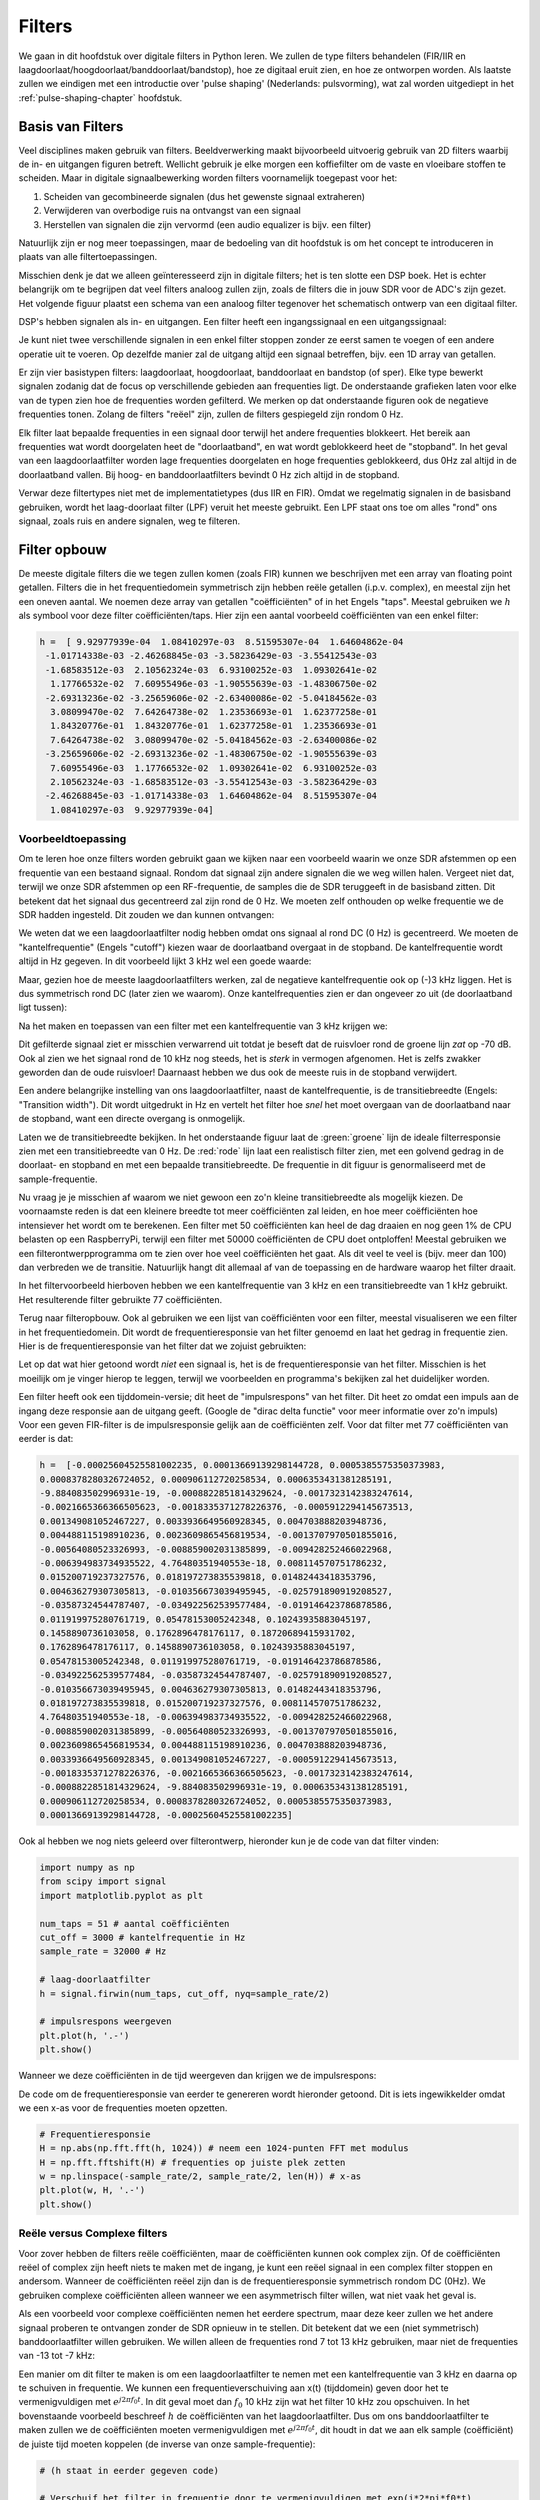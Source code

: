 .. _filters-chapter:

#############
Filters
#############

We gaan in dit hoofdstuk over digitale filters in Python leren.
We zullen de type filters behandelen (FIR/IIR en laagdoorlaat/hoogdoorlaat/banddoorlaat/bandstop), hoe ze digitaal eruit zien, en hoe ze ontworpen worden.
Als laatste zullen we eindigen met een introductie over 'pulse shaping' (Nederlands: pulsvorming), wat zal worden uitgediept in het :ref:`pulse-shaping-chapter` hoofdstuk.

*************************
Basis van Filters
*************************

Veel disciplines maken gebruik van filters.
Beeldverwerking maakt bijvoorbeeld uitvoerig gebruik van 2D filters waarbij de in- en uitgangen figuren betreft.
Wellicht gebruik je elke morgen een koffiefilter om de vaste en vloeibare stoffen te scheiden.
Maar in digitale signaalbewerking worden filters voornamelijk toegepast voor het:

1. Scheiden van gecombineerde signalen (dus het gewenste signaal extraheren)
2. Verwijderen van overbodige ruis na ontvangst van een signaal
3. Herstellen van signalen die zijn vervormd (een audio equalizer is bijv. een filter)

Natuurlijk zijn er nog meer toepassingen, maar de bedoeling van dit hoofdstuk is om het concept te introduceren in plaats van alle filtertoepassingen.

Misschien denk je dat we alleen geïnteresseerd zijn in digitale filters; het is ten slotte een DSP boek.
Het is echter belangrijk om te begrijpen dat veel filters analoog zullen zijn, zoals de filters die in jouw SDR voor de ADC's zijn gezet.
Het volgende figuur plaatst een schema van een analoog filter tegenover het schematisch ontwerp van een digitaal filter.

.. annotate image in tikz with text.
.. tikz:: [font=\sffamily\Large\bfseries]
   \node[anchor=south west,inner sep=0](image) at (0,0) {\includegraphics[scale=1.5]{analog_digital_filter_nolabel.png}};
   \begin{scope}[x={(image.south east)},y={(image.north west)}]
      \node[] at (0.25,0.9) {Analoog filter};
      \node[] at (0.75,0.9) {Digitaal filter};
   \end{scope}
  
DSP's hebben signalen als in- en uitgangen. Een filter heeft een ingangssignaal en een uitgangssignaal:

.. tikz:: [font=\sffamily\Large\bfseries, scale=2]
   \definecolor{babyblueeyes}{rgb}{0.36, 0.61, 0.83}
   \node [draw,
    color=white,
    fill=babyblueeyes,
    minimum width=4cm,
    minimum height=2.4cm
   ]  (filter) {Filter};
   \draw[<-, very thick] (filter.west) -- ++(-2,0) node[left,align=center]{Ingang\\(tijddomein)} ;
   \draw[->, very thick] (filter.east) -- ++(2,0) node[right,align=center]{Uitgang\\(tijddomein)};   
   :libs: positioning

.. .. image:: ../_images/filter.png
..    :scale: 70 % 
..    :align: center 

Je kunt niet twee verschillende signalen in een enkel filter stoppen zonder ze eerst samen te voegen of een andere operatie uit te voeren.
Op dezelfde manier zal de uitgang altijd een signaal betreffen, bijv. een 1D array van getallen.

Er zijn vier basistypen filters: laagdoorlaat, hoogdoorlaat, banddoorlaat en bandstop (of sper).
Elke type bewerkt signalen zodanig dat de focus op verschillende gebieden aan frequenties ligt.
De onderstaande grafieken laten voor elke van de typen zien hoe de frequenties worden gefilterd.
We merken op dat onderstaande figuren ook de negatieve frequenties tonen. Zolang de filters "reëel" zijn, zullen de filters gespiegeld zijn rondom 0 Hz.

.. the only way i could manage to get the tikz drawings next each other
.. was to use a html table... In a pdf the pictures would be beneath each
.. other
.. raw:: html

   <table><tbody><tr><td>

.. This draw the lowpass filter
.. tikz:: [font=\sffamily\Large]    
   \draw[->, thick] (-5,0) -- (5,0) node[below]{Frequentie};
   \draw[->, thick] (0,-0.5) node[below]{0 Hz} -- (0,5) node[left=1cm]{\textbf{Laag-doorlaat}};
   \draw[red, thick, smooth] plot[tension=0.5] coordinates{(-5,0) (-2.5,0.5) (-1.5,3) (1.5,3) (2.5,0.5) (5,0)};

.. raw:: html

   </td><td>

.. this draws the highpass filter
.. tikz:: [font=\sffamily\Large]    
   \draw[->, thick] (-5,0) -- (5,0) node[below]{Frequentie};
   \draw[->, thick] (0,-0.5) node[below]{0 Hz} -- (0,5) node[left=1cm]{\textbf{Hoog-doorlaat}};
   \draw[red, thick, smooth] plot[tension=0.5] coordinates{(-5,3) (-2.5,2.5) (-1.5,0.3) (1.5,0.3) (2.5,2.5) (5,3)};

.. raw:: html

   </td><td>

.. this draws the bandpass filter
.. tikz:: [font=\sffamily\Large]    
   \draw[->, thick] (-5,0) -- (5,0) node[below]{Frequentie};
   \draw[->, thick] (0,-0.5) node[below]{0 Hz} -- (0,5) node[left=1cm]{\textbf{Band-doorlaat}};
   \draw[red, thick, smooth] plot[tension=0.5] coordinates{(-5,0) (-4.5,0.3) (-3.5,3) (-2.5,3) (-1.5,0.3) (1.5, 0.3) (2.5,3) (3.5, 3) (4.5,0.3) (5,0)};

.. raw:: html

   </td><td>

.. and finally the bandstop filter
.. tikz:: [font=\sffamily\Large]    
   \draw[->, thick] (-5,0) -- (5,0) node[below]{Frequentie};
   \draw[->, thick] (0,-0.5) node[below]{0 Hz} -- (0,5) node[left=1cm]{\textbf{Band-stop}};
   \draw[red, thick, smooth] plot[tension=0.5] coordinates{(-5,3) (-4.5,2.7) (-3.5,0.3) (-2.5,0.3) (-1.5,2.7) (1.5, 2.7) (2.5,0.3) (3.5, 0.3) (4.5,2.7) (5,3)};   
   
.. raw:: html

   </td></tr></tbody></table>

.. .......................... end of filter plots in tikz

.. .. image:: ../_images/filter_types.png
..    :scale: 70 % 
..    :align: center 

Elk filter laat bepaalde frequenties in een signaal door terwijl het andere frequenties blokkeert.
Het bereik aan frequenties wat wordt doorgelaten heet de "doorlaatband", en wat wordt geblokkeerd heet de "stopband".
In het geval van een laagdoorlaatfilter worden lage frequenties doorgelaten en hoge frequenties geblokkeerd, dus 0Hz zal altijd in de doorlaatband vallen.
Bij hoog- en banddoorlaatfilters bevindt 0 Hz zich altijd in de stopband.

Verwar deze filtertypes niet met de implementatietypes (dus IIR en FIR).
Omdat we regelmatig signalen in de basisband gebruiken, wordt het laag-doorlaat filter (LPF) veruit het meeste gebruikt.
Een LPF staat ons toe om alles "rond" ons signaal, zoals ruis en andere signalen, weg te filteren.

*************************
Filter opbouw
*************************

De meeste digitale filters die we tegen zullen komen (zoals FIR) kunnen we beschrijven met een array van floating point getallen.
Filters die in het frequentiedomein symmetrisch zijn hebben reële getallen (i.p.v. complex), en meestal zijn het een oneven aantal.
We noemen deze array van getallen "coëfficiënten" of in het Engels "taps".
Meestal gebruiken we :math:`h` als symbool voor deze filter coëfficiënten/taps. 
Hier zijn een aantal voorbeeld coëfficiënten van een enkel filter:

.. code-block:: python

    h =  [ 9.92977939e-04  1.08410297e-03  8.51595307e-04  1.64604862e-04
     -1.01714338e-03 -2.46268845e-03 -3.58236429e-03 -3.55412543e-03
     -1.68583512e-03  2.10562324e-03  6.93100252e-03  1.09302641e-02
      1.17766532e-02  7.60955496e-03 -1.90555639e-03 -1.48306750e-02
     -2.69313236e-02 -3.25659606e-02 -2.63400086e-02 -5.04184562e-03
      3.08099470e-02  7.64264738e-02  1.23536693e-01  1.62377258e-01
      1.84320776e-01  1.84320776e-01  1.62377258e-01  1.23536693e-01
      7.64264738e-02  3.08099470e-02 -5.04184562e-03 -2.63400086e-02
     -3.25659606e-02 -2.69313236e-02 -1.48306750e-02 -1.90555639e-03
      7.60955496e-03  1.17766532e-02  1.09302641e-02  6.93100252e-03
      2.10562324e-03 -1.68583512e-03 -3.55412543e-03 -3.58236429e-03
     -2.46268845e-03 -1.01714338e-03  1.64604862e-04  8.51595307e-04
      1.08410297e-03  9.92977939e-04]

Voorbeeldtoepassing
########################

Om te leren hoe onze filters worden gebruikt gaan we kijken naar een voorbeeld waarin we onze SDR afstemmen op een frequentie van een bestaand signaal. Rondom dat signaal zijn andere signalen die we weg willen halen.
Vergeet niet dat, terwijl we onze SDR afstemmen op een RF-frequentie, de samples die de SDR teruggeeft in de basisband zitten. Dit betekent dat het signaal dus gecentreerd zal zijn rond de 0 Hz.
We moeten zelf onthouden op welke frequentie we de SDR hadden ingesteld.
Dit zouden we dan kunnen ontvangen:

.. annotate filter spectrum image in tikz with text.
.. tikz:: [font=\sffamily\Large\bfseries]
   \node[anchor=south west,inner sep=0](image) at (0,0) {\includegraphics[scale=0.7]{filter_use_case_nolabel.png}};
   \begin{scope}[x={(image.south east)},y={(image.north west)}]
      \draw[red, ->] (0.3, 0.7) node[above left, align=center]{Gewenste\\signaal} -- (0.45, 0.6);
      \draw[red, ->] (0.9, 0.8) node[above right, align=center]{Ongewenst\\signaal} -- (0.8, 0.7);
      \draw[red, ->] (0.25, 0.2) node[below, align=center]{Ruisvloer} -- (0.3, 0.4);      
   \end{scope}

.. .. image:: ../_images/filter_use_case_nolabel.png
..    :scale: 40 % 
..    :align: center 

We weten dat we een laagdoorlaatfilter nodig hebben omdat ons signaal al rond DC (0 Hz) is gecentreerd.
We moeten de "kantelfrequentie" (Engels "cutoff") kiezen waar de doorlaatband overgaat in de stopband.
De kantelfrequentie wordt altijd in Hz gegeven.
In dit voorbeeld lijkt 3 kHz wel een goede waarde:

.. annotate filter spectrum image in tikz with text.
.. tikz:: [font=\sffamily\Large\bfseries]
   \node[anchor=south west,inner sep=0](image) at (0,0) {\includegraphics[scale=0.7]{filter_use_case_nolabel.png}};
   \begin{scope}[x={(image.south east)},y={(image.north west)}]
      \draw[red, ->] (0.3, 0.7) node[above left, align=center]{Gewenste\\signaal} -- (0.45, 0.6);
      \draw[red, ->] (0.9, 0.8) node[above right, align=center]{Ongewenst\\signaal} -- (0.8, 0.7);
      \draw[red, ->] (0.25, 0.2) node[below, align=center]{Ruisvloer} -- (0.3, 0.4); 
      \draw[red, dashed, very thick] (0.62, 0.1) -- (0.62,0.7);
   \end{scope}

Maar, gezien hoe de meeste laagdoorlaatfilters werken, zal de negatieve kantelfrequentie ook op (-)3 kHz liggen.
Het is dus symmetrisch rond DC (later zien we waarom).
Onze kantelfrequenties zien er dan ongeveer zo uit (de doorlaatband ligt tussen):

.. annotate filter spectrum image in tikz with text.
.. tikz:: [font=\sffamily\Large\bfseries]
   \node[anchor=south west,inner sep=0](image) at (0,0) {\includegraphics[scale=0.7]{filter_use_case_nolabel.png}};
   \begin{scope}[x={(image.south east)},y={(image.north west)}]
      \draw[red, ->] (0.3, 0.7) node[above left, align=center]{Gewenste\\signaal} -- (0.45, 0.6);
      \draw[red, ->] (0.9, 0.8) node[above right, align=center]{Ongewenst\\signaal} -- (0.8, 0.7);
      \draw[red, ->] (0.25, 0.2) node[below, align=center]{Ruisvloer} -- (0.3, 0.4); 
      \draw[red, dashed, very thick] (0.622, 0.1) -- (0.622,0.7);
      \draw[red, dashed, very thick] (0.455, 0.1) -- (0.455,0.7);
   \end{scope}

Na het maken en toepassen van een filter met een kantelfrequentie van 3 kHz krijgen we:

.. image:: ../_images/filter_use_case4.png
   :scale: 70 % 
   :align: center 

Dit gefilterde signaal ziet er misschien verwarrend uit totdat je beseft dat de ruisvloer rond de groene lijn *zat* op -70 dB.
Ook al zien we het signaal rond de 10 kHz nog steeds, het is *sterk* in vermogen afgenomen.
Het is zelfs zwakker geworden dan de oude ruisvloer!
Daarnaast hebben we dus ook de meeste ruis in de stopband verwijdert. 

Een andere belangrijke instelling van ons laagdoorlaatfilter, naast de kantelfrequentie, is de transitiebreedte (Engels: "Transition width").
Dit wordt uitgedrukt in Hz en vertelt het filter hoe *snel* het moet overgaan van de doorlaatband naar de stopband, want een directe overgang is onmogelijk.

Laten we de transitiebreedte bekijken.
In het onderstaande figuur laat de :green:`groene` lijn de ideale filterresponsie zien met een transitiebreedte van 0 Hz.
De :red:`rode` lijn laat een realistisch filter zien, met een golvend gedrag in de doorlaat- en stopband en met een bepaalde transitiebreedte.
De frequentie in dit figuur is genormaliseerd met de sample-frequentie.

.. image:: ../_images/realistic_filter.png
   :scale: 100 % 
   :align: center 

Nu vraag je je misschien af waarom we niet gewoon een zo'n kleine transitiebreedte als mogelijk kiezen. 
De voornaamste reden is dat een kleinere breedte tot meer coëfficiënten zal leiden, en hoe meer coëfficiënten hoe intensiever het wordt om te berekenen. 
Een filter met 50 coëfficiënten kan heel de dag draaien en nog geen 1% de CPU belasten op een RaspberryPi, terwijl een filter met 50000 coëfficiënten de CPU doet ontploffen!
Meestal gebruiken we een filterontwerpprogramma om te zien over hoe veel coëfficiënten het gaat. Als dit veel te veel is (bijv. meer dan 100) dan verbreden we de transitie. 
Natuurlijk hangt dit allemaal af van de toepassing en de hardware waarop het filter draait.

In het filtervoorbeeld hierboven hebben we een kantelfrequentie van 3 kHz en een transitiebreedte van 1 kHz gebruikt. Het resulterende filter gebruikte 77 coëfficiënten.

Terug naar filteropbouw.
Ook al gebruiken we een lijst van coëfficiënten voor een filter, meestal visualiseren we een filter in het frequentiedomein.
Dit wordt de frequentieresponsie van het filter genoemd en laat het gedrag in frequentie zien.
Hier is de frequentieresponsie van het filter dat we zojuist gebruikten:

.. image:: ../_images/filter_use_case5.png
   :scale: 100 % 
   :align: center 

Let op dat wat hier getoond wordt *niet* een signaal is, het is de frequentieresponsie van het filter.
Misschien is het moeilijk om je vinger hierop te leggen, terwijl we voorbeelden en programma's bekijken zal het duidelijker worden.

Een filter heeft ook een tijddomein-versie; dit heet de "impulsrespons" van het filter. Dit heet zo omdat een impuls aan de ingang deze responsie aan de uitgang geeft. (Google de "dirac delta functie" voor meer informatie over zo'n impuls)
Voor een geven FIR-filter is de impulsresponsie gelijk aan de coëfficiënten zelf.
Voor dat filter met 77 coëfficiënten van eerder is dat:

.. code-block:: python

    h =  [-0.00025604525581002235, 0.00013669139298144728, 0.0005385575350373983,
    0.0008378280326724052, 0.000906112720258534, 0.0006353431381285191,
    -9.884083502996931e-19, -0.0008822851814329624, -0.0017323142383247614,
    -0.0021665366366505623, -0.0018335371278226376, -0.0005912294145673513,
    0.001349081052467227, 0.0033936649560928345, 0.004703888203948736,
    0.004488115198910236, 0.0023609865456819534, -0.0013707970501855016,
    -0.00564080523326993, -0.008859002031385899, -0.009428252466022968,
    -0.006394983734935522, 4.76480351940553e-18, 0.008114570751786232,
    0.015200719237327576, 0.018197273835539818, 0.01482443418353796,
    0.004636279307305813, -0.010356673039495945, -0.025791890919208527,
    -0.03587324544787407, -0.034922562539577484, -0.019146423786878586,
    0.011919975280761719, 0.05478153005242348, 0.10243935883045197,
    0.1458890736103058, 0.1762896478176117, 0.18720689415931702,
    0.1762896478176117, 0.1458890736103058, 0.10243935883045197,
    0.05478153005242348, 0.011919975280761719, -0.019146423786878586,
    -0.034922562539577484, -0.03587324544787407, -0.025791890919208527,
    -0.010356673039495945, 0.004636279307305813, 0.01482443418353796,
    0.018197273835539818, 0.015200719237327576, 0.008114570751786232,
    4.76480351940553e-18, -0.006394983734935522, -0.009428252466022968,
    -0.008859002031385899, -0.00564080523326993, -0.0013707970501855016,
    0.0023609865456819534, 0.004488115198910236, 0.004703888203948736,
    0.0033936649560928345, 0.001349081052467227, -0.0005912294145673513,
    -0.0018335371278226376, -0.0021665366366505623, -0.0017323142383247614,
    -0.0008822851814329624, -9.884083502996931e-19, 0.0006353431381285191,
    0.000906112720258534, 0.0008378280326724052, 0.0005385575350373983,
    0.00013669139298144728, -0.00025604525581002235]

Ook al hebben we nog niets geleerd over filterontwerp, hieronder kun je de code van dat filter vinden:

.. code-block:: python

    import numpy as np
    from scipy import signal
    import matplotlib.pyplot as plt

    num_taps = 51 # aantal coëfficiënten
    cut_off = 3000 # kantelfrequentie in Hz
    sample_rate = 32000 # Hz

    # laag-doorlaatfilter
    h = signal.firwin(num_taps, cut_off, nyq=sample_rate/2)

    # impulsrespons weergeven
    plt.plot(h, '.-')
    plt.show()

Wanneer we deze coëfficiënten in de tijd weergeven dan krijgen we de impulsrespons:

.. image:: ../_images/impulse_response.png
   :scale: 100 % 
   :align: center 

De code om de frequentieresponsie van eerder te genereren wordt hieronder getoond. 
Dit is iets ingewikkelder omdat we een x-as voor de frequenties moeten opzetten.

.. code-block:: python

    # Frequentieresponsie
    H = np.abs(np.fft.fft(h, 1024)) # neem een 1024-punten FFT met modulus
    H = np.fft.fftshift(H) # frequenties op juiste plek zetten
    w = np.linspace(-sample_rate/2, sample_rate/2, len(H)) # x-as
    plt.plot(w, H, '.-')
    plt.show()

Reële versus Complexe filters
#############################

Voor zover hebben de filters reële coëfficiënten, maar de coëfficiënten kunnen ook complex zijn. 
Of de coëfficiënten reëel of complex zijn heeft niets te maken met de ingang, je kunt een reëel signaal in een complex filter stoppen en andersom.
Wanneer de coëfficiënten reëel zijn dan is de frequentieresponsie symmetrisch rondom DC (0Hz).
We gebruiken complexe coëfficiënten alleen wanneer we een asymmetrisch filter willen, wat niet vaak het geval is.

.. draw real vs complex filter
.. tikz:: [font=\sffamily\Large,scale=2] 
   \definecolor{babyblueeyes}{rgb}{0.36, 0.61, 0.83}   
   \draw[->, thick] (-5,0) node[below]{$-\frac{f_s}{2}$} -- (5,0) node[below]{$\frac{f_s}{2}$};
   \draw[->, thick] (0,-0.5) node[below]{0 Hz} -- (0,1);
   \draw[babyblueeyes, smooth, line width=3pt] plot[tension=0.1] coordinates{(-5,0) (-1,0) (-0.5,2) (0.5,2) (1,0) (5,0)};
   \draw[->,thick] (6,0) node[below]{$-\frac{f_s}{2}$} -- (16,0) node[below]{$\frac{f_s}{2}$};
   \draw[->,thick] (11,-0.5) node[below]{0 Hz} -- (11,1);
   \draw[babyblueeyes, smooth, line width=3pt] plot[tension=0] coordinates{(6,0) (11,0) (11,2) (11.5,2) (12,0) (16,0)};
   \draw[font=\huge\bfseries] (0,2.5) node[above,align=center]{Een laagdoorlaatfilter met\\reële coëfficiënten};
   \draw[font=\huge\bfseries] (11,2.5) node[above,align=center]{Een laagdoorlaatfilter met\\complexe coëfficiënten};

.. .. image:: ../_images/complex_taps.png
..    :scale: 80 % 
..    :align: center 

Als een voorbeeld voor complexe coëfficiënten nemen het eerdere spectrum, maar deze keer zullen we het andere signaal proberen te ontvangen zonder de SDR opnieuw in te stellen.
Dit betekent dat we een (niet symmetrisch) banddoorlaatfilter willen gebruiken.
We willen alleen de frequenties rond 7 tot 13 kHz gebruiken, maar niet de frequenties van -13 tot -7 kHz:

.. image:: ../_images/filter_use_case6.png
   :scale: 70 % 
   :align: center 

Een manier om dit filter te maken is om een laagdoorlaatfilter te nemen met een kantelfrequentie van 3 kHz en daarna op te schuiven in frequentie.
We kunnen een frequentieverschuiving aan x(t) (tijddomein) geven door het te vermenigvuldigen met :math:`e^{j2\pi f_0t}`.  
In dit geval moet dan :math:`f_0` 10 kHz zijn wat het filter 10 kHz zou opschuiven.
In het bovenstaande voorbeeld beschreef :math:`h` de coëfficiënten van het laagdoorlaatfilter.
Dus om ons banddoorlaatfilter te maken zullen we de coëfficiënten moeten vermenigvuldigen met :math:`e^{j2\pi f_0t}`, dit houdt in dat we aan elk sample (coëfficiënt) de juiste tijd moeten koppelen (de inverse van onze sample-frequentie):

.. code-block:: python

    # (h staat in eerder gegeven code)

    # Verschuif het filter in frequentie door te vermenigvuldigen met exp(j*2*pi*f0*t)
    f0 = 10e3 # we verschuiven 10k
    Ts = 1.0/sample_rate # sample-frequentie
    t = np.arange(0.0, Ts*len(h), Ts) # vector met tijden van samples. (start, stop, stap)
    exponential = np.exp(2j*np.pi*f0*t) # dit is een complexe sinus

    h_band_pass = h * exponential # verschuiving uitvoeren

    # impulsresponsie weergeven
    plt.figure('impulse')
    plt.plot(np.real(h_band_pass), '.-')
    plt.plot(np.imag(h_band_pass), '.-')
    plt.legend(['real', 'imag'], loc=1)

    # frequentieresponsie weergeven
    H = np.abs(np.fft.fft(h_band_pass, 1024)) # 1024-punts FFT met modulus
    H = np.fft.fftshift(H) # frequenties op juiste plek zetten
    w = np.linspace(-sample_rate/2, sample_rate/2, len(H)) # x-as
    plt.figure('freq')
    plt.plot(w, H, '.-')
    plt.xlabel('Frequency [Hz]')
    plt.show()

De impuls- en frequentieresponsie worden hieronder weergeven:

.. annotate filter spectrum image in tikz with text.
.. tikz:: [font=\sffamily\Large\bfseries]
   \node[anchor=south west,inner sep=0](image) at (0,0) {\includegraphics[scale=0.7]{shifted_filter_nolabel.png}};
   \begin{scope}[x={(image.south east)},y={(image.north west)}]
      \draw 
      (0.25, 0) node[align=center] {Tijddomein}
      (0.25, 1) node[align=center] {Impulsresponsie}
      (0.75, 1) node[align=center] {Frequentieresponsie};
   \end{scope}

.. .. image:: ../_images/shifted_filter.png
..    :scale: 60 % 
..    :align: center 

Omdat ons filter niet symmetrisch is rond 0 Hz moeten we complexe coëfficiënten gebruiken en hebben we twee lijnen nodig om het te weergeven.
Wat aan de linkerkant van het bovenstaande figuur te zien is, is deze complexe impulsresponsie.
De rechterkant valideert dat we inderdaad het gewenste filter hebben verkregen; het filtert alles weg, behalve de frequenties rondom 10 kHz.
Let nogmaals op dat het bovenstaande figuur *geen* signaal is, maar de responsie van het filter.
Dit kan lastig zijn om te vatten want we passen het filter toe op een signaal en weergeven de uitgang in het frequentiedomein, wat in veel gevallen bijna overeenkomt met de frequentieresponsie van het filter.

Maak je geen zorgen als dit stuk nog meer verwarring heeft veroorzaakt, 99% van de tijd gebruiken we alleen laagdoorlaatfilters met reële coëfficiënten.

*************************
Filterimplementatie
*************************

We zullen niet te diep in de stof van filterimplementatie duiken.
Ik leg liever de nadruk op filterontwerp (je kunt toch bruikbare implementaties vinden voor elke taal).
Voor nu draait het om een ding: Om een signaal met een FIR-filter te filteren voer je convolutie uit tussen de impulsresponsie (de coëfficiënten) en het ingangssignaal.
In de discrete wereld gebruiken we digitale convolutie (voorbeeld hieronder).

De driehoeken met een :math:`b_x` ernaast zijn de coëfficiënten en de driehoeken met :math:`z^{-1}` geven een vertraging aan van 1 tijdstap.

.. image:: ../_images/discrete_convolution.png
   :scale: 80 % 
   :align: center 

Je ziet nu misschien wel waarom de coëfficiënten in het Engels "taps" worden genoemd, dit komt voort uit hoe het filter wordt geïmplementeerd.

FIR vs IIR
##############

Er zijn grofweg twee verschillende typen filters: FIR en IIR

1. Finite impulse response (FIR)
2. Infinite impulse response (IIR)

We zullen niet te diep op theorie ingaan maar onthoud voor nu dat FIR filters gemakkelijker te ontwerpen zijn en alles kunnen doen als er maar genoeg coëfficiënten worden gegeven.
IIR-filters zijn efficiënter en zouden hetzelfde kunnen bereiken met minder coëfficiënten maar met het risico dat het filter instabiel wordt en niet goed werkt.
Als een lijst coëfficiënten wordt gegeven, dan is dit over het algemeen voor een FIR-filter.
Als er wordt gesproken over "polen" dan betreft het een IIR-filter.
In dit boek zullen we et bij FIR-filters houden.

Het onderstaande figuur laat het verschil zien tussen een FIR en IIR-filter. Ze hebben hetzelfde gedrag maar het FIR-filter gebruikt 50 coëfficiënten en het IIR filter maar 12. Toch hebben ze beiden ongeveer dezelfde transitiebreedte.

.. image:: ../_images/FIR_IIR.png
   :scale: 70 % 
   :align: center 

Wat je hieruit kunt leren is dat het FIR-filter veel meer computerkracht vereist dan een IIR-filter voor hetzelfde gedrag.

Hieronder staan wat voorbeelden van FIR en IIR-filters die je misschien in het echt al hebt gebruikt.

Wanneer je een "moving average" (voortschrijdend gemiddelde) filter over een lijst getallen toepast, dan is dat gewoon een FIR-filter met coëfficiënten van 1.  

Vragen: Het is ook een laagdoorlaatfilter; waarom? Wat is het verschil tussen coëfficiënten van alleen 1'en of coëfficiënten die richting 0 vervallen?

.. raw:: html

   <details>
   <summary>Antwoorden</summary>

Een "moving average" filter is een laagdoorlaatfilter omdat het snelle veranderingen uitsmeert, de reden waarom mensen het willen gebruiken.
Een reden om coëfficiënten te gebruiken die aan beide kanten richting 0 gaan is om plotselinge verandering aan de uitgang te voorkomen, zoals zou gebeuren als de ingang een tijd nul is en dan plotseling omhoog springt.

.. raw:: html

   </details>

Voor een IIR-voorbeeld. Als je zoiets hebt gedaan:

    x = x*0.99 + nieuwe_waarde*0.01

Waar de 0.99 en 0.01 de snelheid aangeven waarmee de waarde verandert.
Dit is een handige manier om een variabele te veranderen zonder de vorige waarden te onthouden.
Dit is een laagdoorlaat IIR-filter.
Hopelijk kun je zien waarom dit minder stabiel is. De waarden zullen nooit volledig verdwijnen!

*************************
Filterontwerptools
*************************

In de praktijk gebruiken de meeste mensen een design tool of een functie om het filter te ontwerpen.
Er zijn veel van zulk soort tools maar de studenten raad ik aan om deze gemakkelijke web app te gebruiken: http://t-filter.engineerjs.com. Het is gemaakt door Peter Isza en laat je de impuls- en frequentieresponsie zien. 
Op het moment van schrijven is de tool standaard ingesteld op een laagdoorlaatfilter met een doorlaatband van 0 tot 400 Hz en een stopband van 500 Hz en hoger.
De sample-frequentie staat ingesteld op 2 kHz, dus de maximaal "zichtbare" frequentie is 1 kHz.

.. image:: ../_images/filter_designer1.png
   :scale: 70 % 
   :align: center 

Klik op de "Design Filter" knop om de coëfficiënten te genereren en de frequentieresponsie te weergeven.

.. image:: ../_images/filter_designer2.png
   :scale: 70 % 
   :align: center 

Klik op de "Impulse Response" link boven de grafiek om de impulsresponsie te zien, wat een weergave is van de coëfficiënten omdat dit een FIR filter betreft.

.. image:: ../_images/filter_designer3.png
   :scale: 70 % 
   :align: center 

De app kan zelfs de C broncode genereren waarmee je dit filter kunt implementeren en gebruiken.
De app heeft geen manier om een IIR-filter te implementeren omdat deze over het algemeen veel lastiger zijn om te ontwerpen.

*************************
Convolutie
*************************

We nemen een korte omleiding om de convolutie operatie te introduceren.
Voel je vrij deze sectie over te slaan als je er al bekend mee bent.

Een manier om twee signalen samen te voegen is door ze op te tellen.
In het :ref:`freq-domain-chapter` hoofdstuk hebben we ontdekt hoe lineariteit geldt wanneer we twee signalen optellen.
Convolutie is een andere manier om twee signalen te combineren, maar het is compleet anders dan optellen.
Convolutie van twee signalen is alsof je ze over elkaar schuift en dan integreert.
Het lijkt *enorm* op kruiscorrelatie, als je daar bekend mee bent.
Het is in veel gevallen eigenlijk hetzelfde als kruiscorrelatie.

Ik ben overtuigd dat je convolutie het beste leert met hulp van voorbeelden.
In dit eerste voorbeeld convolueren we twee blokgolven met elkaar.

.. image:: ../_images/convolution_animation1.gif
   :scale: 100 % 
   :align: center 

Omdat het gewoon schuivende integratie is, is het resultaat een driehoek met zijn maximum op het punt waar de twee golven perfect overlappen.
Laten we eens kijken wat er gebeurt wanneer we convolutie uitvoeren op een vierkant- en een driehoeksignaal:

.. image:: ../_images/convolution_animation2.gif
   :scale: 150 % 
   :align: center 

In beide voorbeeld hebben we twee ingangssignalen (rood en blauw) en het resultaat van de convolutie.
Je ziet dat de uitgang gelijk is aan de integratie van de twee signalen terwijl ze over elkaar schuiven.
Vanwege dit geschuif is de lengte van de uitgang groter dan de ingang. 
Als het ene signaal :code:`M` samples heeft en het ander signaal :code:`N` samples, dan geeft de convolutie van de twee signalen :code:`N+M-1` samples.  
Desalniettemin hebben functies zoals :code:`numpy.convolve()` een manier om aan te geven of je de volledige uitgang (:code:`max(M, N)` samples) wilt hebben, of alleen de samples waar de signalen overlapten(:code:`max(M, N) - min(M, N) + 1` als je nieuwsgierig was).
Geen reden om in deze details verstrikt te raken. 
Probeer hieruit op te pikken dat de uitgang van een convolutie niet de lengte heeft van de ingangen.

En waarom is convolutie interessant in digitale signaalbewerking?
Om te beginnen, om een signaal te filteren, kunnen we simpelweg de impulsresponsie van het filter nemen en convolueren met het signaal. Een FIR-filter voert dus convolutie uit.

.. image:: ../_images/filter_convolve.png
   :scale: 70 % 
   :align: center 

Dit is misschien verwarrend gezien we eerder zeiden dat convolutie twee ingangen en een uitgang heeft. 
De convolutie voert een wiskundige actie uit op twee 1D arrays. Een van die 1D arrays is de impulsresponsie van het filter, de andere 1D array kan een stuk van het ingangssignaal zijn, en de uitgang is dan de gefilterde versie van de ingang.

Laten we naar nog een voorbeeld kijken om dit duidelijk te maken. In het onderstaande voorbeeld stelt de driehoek de impulsresponsie van ons filter voor. Het :green:`groene` signaal is het signaal wat gefilterd wordt.

.. image:: ../_images/convolution.gif
   :scale: 70 % 
   :align: center 

De :red:`rode` uitgang is het gefilterde signaal.  

Vraag: wat voor type filter was de driehoek?

.. raw:: html

   <details>
   <summary>Antwoord:</summary>

Het heeft de hoge frequentiecomponenten van het groen signaal gladgestreken (de scherpe overgangen van het vierkant) dus het gedraagt zich als een laagdoorlaatfilter.

.. raw:: html

   </details>

Nu dat je convolutie begint te begrijpen zal ik de wiskundige vergelijking ervan geven. De asterisk (*) wordt normaal gebruikt om convolutie aan te geven:

.. math::

 (f * g)(t) = \int f(\tau) g(t - \tau) d\tau
 
In de bovenstaande vergelijking is :math:`g(t)` een van de twee signalen, het wordt omgedraaid en over :math:`f(t)` heen geschoven. Je kunt :math:`g(t)` en :math:`f(t)` omwisselen zonder gevolgen, het blijft dezelfde vergelijking.
Meestal wordt het kortere signaal gebruikt als zijnde :math:`g(t)`.
Convolutie staat gelijk aan de kruiscorrelatie, :math:`\int f(\tau) g(t+\tau)`, in het geval dat :math:`g(t)` symmetrisch is, dus wanneer het omdraaien geen effect heeft.

*************************
Filterontwerp in Python
*************************
Nu gaan we een manier bekijken om in Python FIR-filters te ontwerpen.
Er zijn vele manieren om een filter te ontwerpen, wij zullen in het frequentiedomein starten en terugwerken naar de impulsresponsie. Uiteindelijk wordt het filter ook zo beschreven (in coëfficiënten).

Je begint met het plaatsen van jouw gewenste frequentieresponsie in een vector.
Dus laten we een willekeurig laagdoorlaatfilter maken zoals hieronder:

.. image:: ../_images/filter_design1.png
   :scale: 70 % 
   :align: center 

De code waarmee dit filter gemaakt wordt is vrij simpel:

.. code-block:: python

    import numpy as np
    import matplotlib.pyplot as plt
    H = np.hstack((np.zeros(20), np.arange(10)/10, np.zeros(20)))
    w = np.linspace(-0.5, 0.5, 50)
    plt.plot(w, H, '.-')
    plt.show()

Je kunt arrays aan elkaar plakken met bijv. de :code:`hstack()` functie.
We weten dat dit zal leiden tot een filter met complexe coëfficiënten. Waarom?

.. raw:: html

   <details>
   <summary>Antwoord:</summary>

Het is niet symmetrisch rondom 0 Hz.

.. raw:: html

   </details>

Ons doel is om de coëfficiënten van dit filter te vinden zodat we het kunnen implementeren.
Hoe krijgen we de coëfficiënten uit deze frequentieresponsie?
Nou, hoe zetten we het frequentiedomein terug naar het tijddomein?
Met de geïnverteerde FFT (IFFT)!
De IFFT-functie is vrijwel gelijk aan de FFT functie.
We zullen eerst een IFFTshift moeten uitvoeren op ons gewenste frequentieresponsie voor de IFFT, en nog een IFFTshift na de IFFT (Nee, dit heft elkaar niet op, probeer maar).
Dit lijkt een verwarrend proces, maar onthoud dat je altijd een FFTshift na een FFT en een IFFTshift na een IFFT moet uitvoeren.

.. code-block:: python

    h = np.fft.ifftshift(np.fft.ifft(np.fft.ifftshift(H)))
    plt.plot(np.real(h))
    plt.plot(np.imag(h))
    plt.legend(['real','imag'], loc=1)
    plt.show()

.. image:: ../_images/filter_design2.png
   :scale: 90 % 
   :align: center 

We gebruiken de bovenstaande coëfficiënten voor ons filter.
We weten ook dat de impulsresponsie en coëfficiënten hetzelfde zijn, dus wat we hierboven zien *is* onze impulsresponsie.
Laten we een FFT op onze coëfficiënten uitvoeren om te zien hoe het frequentiedomein eruit zou zien.
We nemen een 1024-punten FFT om een hoge resolutie te krijgen:

.. code-block:: python

    H_fft = np.fft.fftshift(np.abs(np.fft.fft(h, 1024)))
    plt.plot(H_fft)
    plt.show()

.. image:: ../_images/filter_design3.png
   :scale: 70 % 
   :align: center 

De frequentieresponsie is niet zo recht.... het komt niet echt overeen met het origineel, als je bedenkt wat voor vorm we hadden gemaakt.
Een belangrijke reden hiervoor is omdat onze impulsresponsie nog niet was uitgedoofd, dus de linker- en rechterkant gaan niet naar nul.
Er zijn twee opties om dit wel voor elkaar te krijgen:

**Optie 1:** We passen een "venster" toe op de impulsresponsie zodanig dat beide kant aflopen naar 0. Dit komt neer op een "vensterfunctie", dat begint en eindigt bij 0, te vermenigvuldigen met onze impulsresponsie.

.. code-block:: python

    # Na h aangemaakt te hebben in het vorige stuk code
    # het venster maken en toepassen
    window = np.hamming(len(h))
    h = h * window

.. image:: ../_images/filter_design4.png
   :scale: 70 % 
   :align: center 

**Optie 2:** We maken een nieuwe impulsresponsie die wel tijd heeft om naar 0 te gaan.
We zullen de originele frequentieresponsie in resolutie moeten doen toenemen (dit heet interpoleren).

.. code-block:: python

    H = np.hstack((np.zeros(200), np.arange(100)/100, np.zeros(200)))
    w = np.linspace(-0.5, 0.5, 500)
    plt.plot(w, H, '.-')
    plt.show()
    # (de rest van de code blijft hetzelfde)

.. image:: ../_images/filter_design5.png
   :scale: 60 % 
   :align: center 

.. image:: ../_images/filter_design6.png
   :scale: 70 % 
   :align: center 

.. image:: ../_images/filter_design7.png
   :scale: 50 % 
   :align: center 

Beide versies werken. Welke zou jij kiezen?
De tweede methode resulteerde in meer coëfficiënten, maar de eerste methode resulteerde in een frequentieresponsie die niet zo scherp of steil was.
Er zijn vele manieren om een filter te ontwerpen, elk met zijn eigen afwegingen.
Veel mensen beschouwen filterontwerp als een kunst.

*****************************
Introductie tot Pulse Shaping
*****************************

We zullen kort een interessant onderwerp binnen de DSP introduceren, pulse shaping, of pulsvorming in het Nederlands.
In een later hoofdstuk zullen we dit onderwerp beter bestuderen, zie :ref:`pulse-shaping-chapter`.
Wat wel handig is om te benoemen is dat pulsvorming uiteindelijk ook een type filter is, voor een specifiek doel, met specifieke eigenschappen.

Zoals we hebben geleerd, gebruiken digitale signalen symbolen, om een of meerdere bits aan informatie aan te geven.
We gebruiken modulatieschema's zoals ASK, PSK, QAM, FSK, etc., om een draaggolf te moduleren zodat deze informatie draadloos verzonden kan worden.
Toen we in het :ref:`modulation-chapter` hoofdstuk QPSK simuleerden, gebruikten we alleen 1 sample per symbool.
In de praktijk gebruiken we meerdere samples per symbool en dat heeft te maken met filters.

We gebruiken filters om onze symbolen te "vormen" in het tijddomein, want dit beïnvloedt de vorm in het frequentiedomein.
Het frequentiedomein laat zien hoeveel spectrum ons signaal in beslag neemt, en dit is iets wat we gewoonlijk willen minimaliseren.
Hierbij is het belangrijk om te beseffen dat de spectrale eigenschappen (frequentiedomein) van het signaal in de basisband niet zullen veranderen wanneer we een draaggolf ermee moduleren; het verschuift de basisband naar een hogere frequentie, maar de vorm, en bandbreedte, blijven hetzelfde.
Wanneer we een enkele sample per symbool gebruiken is het alsof we een blokgolf versturen.
In het geval van BPSK met 1 sample per symbool *is* het ook echt een blokgolf van 1'en en -1'en:

.. image:: ../_images/bpsk.svg
   :align: center 
   :target: ../_images/bpsk.svg

Maar zoals we eerder hebben geleerd, zijn blokgolven niet efficiënt want ze gebruiken een overbodige hoeveelheid van het spectrum:

.. image:: ../_images/square-wave.svg
   :align: center 

Dus wat we doen is de blokkige symbolen "vormgeven" (dus pulse shaping) zodanig dat ze minder ruimte van het frequentiedomein innemen.
We passen "pulse shaping" toe wanneer we een laagdoorlaatfilter gebruiken, want dit gooit de hogere frequentiecomponenten in onze symbolen weg.
Hieronder is een voorbeeld te zien van een signaal met symbolen in de tijd (boven) en frequentie (onder), voor en na het vormgevende filter is toegepast.

.. image:: ../_images/pulse_shaping.png
   :scale: 70 % 
   :align: center 

|

.. image:: ../_images/pulse_shaping_freq.png
   :scale: 90 % 
   :align: center 

Kijk eens hoeveel sneller het signaal zakt in het frequentiedomein.
De lobben aan de zijkant zijn ~30 dB zwakker na de pulsvorming; dat is 1000x minder!
Nog belangrijker is dat de middelste lobbe smaller is, dus er wordt minder van het spectrum gebruikt voor dezelfde hoeveelheid bits per seconde.

De meest gebruikte filters om pulsvorming te realiseren zijn:

1. Raised-cosine filter
2. Root raised-cosine filter
3. Sinc filter
4. Gaussian filter

Deze filters hebben over het algemeen een parameter die je kunt instellen om de gebruikte bandbreedte te verminderen.
Hieronder zie je een voorbeeld wat het tijd- en frequentiedomein laat zien van een raised-cosine filter met verschillende waarden voor :math:`\beta`, de parameter die bepaalt hoe steil het filter afloopt.

.. image:: ../_images/pulse_shaping_rolloff.png
   :scale: 40 % 
   :align: center 

Hier is te zien dat een lagere waarde van :math:`\beta` het gebruikte spectrum vermindert (voor dezelfde hoeveelheid data). 
Maar, wanneer deze waarde te klein wordt dan zullen de tijddomein symbolen meer tijd nodig hebben om naar 0 te vervallen.
En wanneer :math:`\beta` 0 is zullen de symbolen nooit naar 0 gaan wat inhoudt dat we dit in de praktijk niet kunnen versturen. Een waarde van 0.35 is normaal voor :math:`\beta`.

Je leert nog een hoop meer over pulsvorming, inclusief speciale eigenschappen waaraan de filters moeten voldoen, in het :ref:`pulse-shaping-chapter` hoofdstuk.
